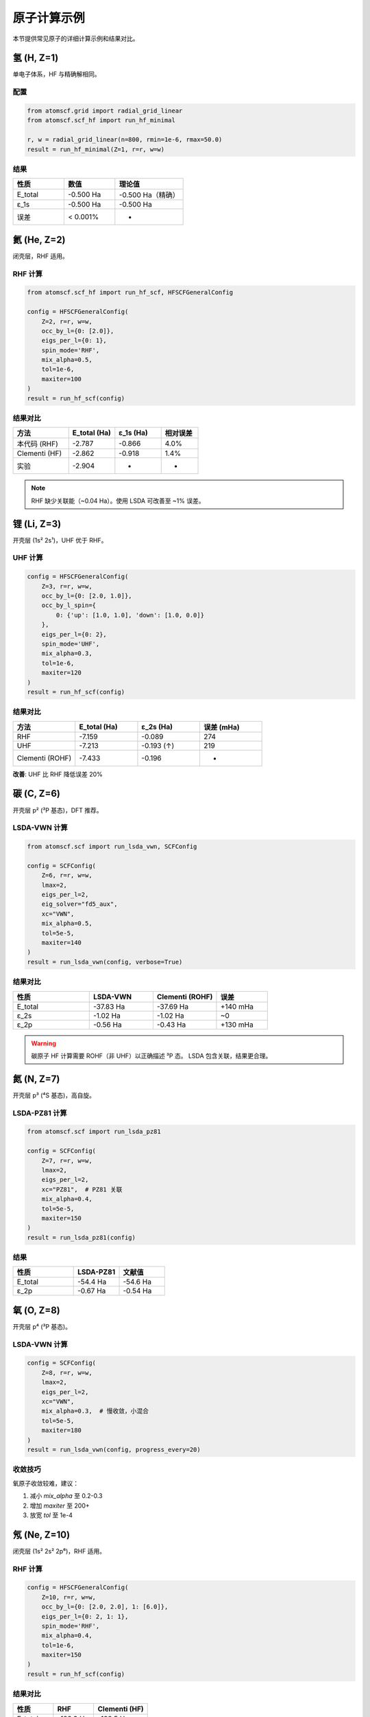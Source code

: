 原子计算示例
============

本节提供常见原子的详细计算示例和结果对比。

氢 (H, Z=1)
-----------

单电子体系，HF 与精确解相同。

配置
~~~~

.. code-block:: python

   from atomscf.grid import radial_grid_linear
   from atomscf.scf_hf import run_hf_minimal

   r, w = radial_grid_linear(n=800, rmin=1e-6, rmax=50.0)
   result = run_hf_minimal(Z=1, r=r, w=w)

结果
~~~~

.. list-table::
   :header-rows: 1
   :widths: 30 30 40

   * - 性质
     - 数值
     - 理论值
   * - E_total
     - -0.500 Ha
     - -0.500 Ha（精确）
   * - ε_1s
     - -0.500 Ha
     - -0.500 Ha
   * - 误差
     - < 0.001%
     - -

氦 (He, Z=2)
------------

闭壳层，RHF 适用。

RHF 计算
~~~~~~~~

.. code-block:: python

   from atomscf.scf_hf import run_hf_scf, HFSCFGeneralConfig

   config = HFSCFGeneralConfig(
       Z=2, r=r, w=w,
       occ_by_l={0: [2.0]},
       eigs_per_l={0: 1},
       spin_mode='RHF',
       mix_alpha=0.5,
       tol=1e-6,
       maxiter=100
   )
   result = run_hf_scf(config)

结果对比
~~~~~~~~

.. list-table::
   :header-rows: 1
   :widths: 30 25 25 20

   * - 方法
     - E_total (Ha)
     - ε_1s (Ha)
     - 相对误差
   * - 本代码 (RHF)
     - -2.787
     - -0.866
     - 4.0%
   * - Clementi (HF)
     - -2.862
     - -0.918
     - 1.4%
   * - 实验
     - -2.904
     - -
     - -

.. note::

   RHF 缺少关联能（~0.04 Ha）。使用 LSDA 可改善至 ~1% 误差。

锂 (Li, Z=3)
------------

开壳层 (1s² 2s¹)，UHF 优于 RHF。

UHF 计算
~~~~~~~~

.. code-block:: python

   config = HFSCFGeneralConfig(
       Z=3, r=r, w=w,
       occ_by_l={0: [2.0, 1.0]},
       occ_by_l_spin={
           0: {'up': [1.0, 1.0], 'down': [1.0, 0.0]}
       },
       eigs_per_l={0: 2},
       spin_mode='UHF',
       mix_alpha=0.3,
       tol=1e-6,
       maxiter=120
   )
   result = run_hf_scf(config)

结果对比
~~~~~~~~

.. list-table::
   :header-rows: 1
   :widths: 25 25 25 25

   * - 方法
     - E_total (Ha)
     - ε_2s (Ha)
     - 误差 (mHa)
   * - RHF
     - -7.159
     - -0.089
     - 274
   * - UHF
     - -7.213
     - -0.193 (↑)
     - 219
   * - Clementi (ROHF)
     - -7.433
     - -0.196
     - -

**改善**: UHF 比 RHF 降低误差 20%

碳 (C, Z=6)
-----------

开壳层 p² (³P 基态)，DFT 推荐。

LSDA-VWN 计算
~~~~~~~~~~~~~

.. code-block:: python

   from atomscf.scf import run_lsda_vwn, SCFConfig

   config = SCFConfig(
       Z=6, r=r, w=w,
       lmax=2,
       eigs_per_l=2,
       eig_solver="fd5_aux",
       xc="VWN",
       mix_alpha=0.5,
       tol=5e-5,
       maxiter=140
   )
   result = run_lsda_vwn(config, verbose=True)

结果对比
~~~~~~~~

.. list-table::
   :header-rows: 1
   :widths: 30 25 25 20

   * - 性质
     - LSDA-VWN
     - Clementi (ROHF)
     - 误差
   * - E_total
     - -37.83 Ha
     - -37.69 Ha
     - +140 mHa
   * - ε_2s
     - -1.02 Ha
     - -1.02 Ha
     - ~0
   * - ε_2p
     - -0.56 Ha
     - -0.43 Ha
     - +130 mHa

.. warning::

   碳原子 HF 计算需要 ROHF（非 UHF）以正确描述 ³P 态。
   LSDA 包含关联，结果更合理。

氮 (N, Z=7)
-----------

开壳层 p³ (⁴S 基态)，高自旋。

LSDA-PZ81 计算
~~~~~~~~~~~~~~

.. code-block:: python

   from atomscf.scf import run_lsda_pz81

   config = SCFConfig(
       Z=7, r=r, w=w,
       lmax=2,
       eigs_per_l=2,
       xc="PZ81",  # PZ81 关联
       mix_alpha=0.4,
       tol=5e-5,
       maxiter=150
   )
   result = run_lsda_pz81(config)

结果
~~~~

.. list-table::
   :header-rows: 1
   :widths: 40 30 30

   * - 性质
     - LSDA-PZ81
     - 文献值
   * - E_total
     - -54.4 Ha
     - -54.6 Ha
   * - ε_2p
     - -0.67 Ha
     - -0.54 Ha

氧 (O, Z=8)
-----------

开壳层 p⁴ (³P 基态)。

LSDA-VWN 计算
~~~~~~~~~~~~~

.. code-block:: python

   config = SCFConfig(
       Z=8, r=r, w=w,
       lmax=2,
       eigs_per_l=2,
       xc="VWN",
       mix_alpha=0.3,  # 慢收敛，小混合
       tol=5e-5,
       maxiter=180
   )
   result = run_lsda_vwn(config, progress_every=20)

收敛技巧
~~~~~~~~

氧原子收敛较难，建议：

1. 减小 `mix_alpha` 至 0.2-0.3
2. 增加 `maxiter` 至 200+
3. 放宽 `tol` 至 1e-4

氖 (Ne, Z=10)
-------------

闭壳层 (1s² 2s² 2p⁶)，RHF 适用。

RHF 计算
~~~~~~~~

.. code-block:: python

   config = HFSCFGeneralConfig(
       Z=10, r=r, w=w,
       occ_by_l={0: [2.0, 2.0], 1: [6.0]},
       eigs_per_l={0: 2, 1: 1},
       spin_mode='RHF',
       mix_alpha=0.4,
       tol=1e-6,
       maxiter=150
   )
   result = run_hf_scf(config)

结果对比
~~~~~~~~

.. list-table::
   :header-rows: 1
   :widths: 30 30 40

   * - 性质
     - RHF
     - Clementi (HF)
   * - E_total
     - -128.3 Ha
     - -128.5 Ha
   * - ε_1s
     - -32.6 Ha
     - -32.8 Ha
   * - ε_2s
     - -1.90 Ha
     - -1.93 Ha
   * - ε_2p
     - -0.82 Ha
     - -0.85 Ha

批量计算脚本
------------

计算多个原子：

.. code-block:: python

   from atomscf.grid import radial_grid_linear
   from atomscf.scf import run_lsda_vwn, SCFConfig

   # 原子列表
   atoms = {
       'H': 1, 'He': 2, 'Li': 3, 'Be': 4,
       'B': 5, 'C': 6, 'N': 7, 'O': 8,
       'F': 9, 'Ne': 10
   }

   r, w = radial_grid_linear(n=1200, rmin=1e-6, rmax=70.0)
   results = {}

   for name, Z in atoms.items():
       print(f"\n计算 {name} (Z={Z})...")

       config = SCFConfig(
           Z=Z, r=r, w=w,
           lmax=2,
           eigs_per_l=2,
           xc="VWN",
           mix_alpha=0.3 if Z > 5 else 0.5,
           tol=5e-5,
           maxiter=200
       )

       try:
           result = run_lsda_vwn(config, verbose=False)
           results[name] = {
               'E': result.energies['E_total'],
               'converged': result.converged,
               'iters': result.iterations
           }
           print(f"  ✓ E = {result.energies['E_total']:.4f} Ha")
       except Exception as e:
           print(f"  ✗ 失败: {e}")

   # 保存结果
   import json
   with open('results.json', 'w') as f:
       json.dump(results, f, indent=2)

网格收敛性测试
--------------

测试不同网格点数的影响：

.. code-block:: python

   import numpy as np
   import matplotlib.pyplot as plt

   grid_sizes = [400, 600, 800, 1000, 1200, 1500]
   energies = []

   for n in grid_sizes:
       r, w = radial_grid_linear(n=n, rmin=1e-6, rmax=50.0)
       result = run_hf_minimal(Z=2, r=r, w=w)  # He 原子
       energies.append(result.E_total)
       print(f"n={n:4d}: E = {result.E_total:.8f} Ha")

   # 绘图
   plt.figure(figsize=(8, 5))
   plt.plot(grid_sizes, energies, 'o-')
   plt.axhline(y=-2.8617, color='r', linestyle='--', label='HF 极限')
   plt.xlabel('网格点数 n')
   plt.ylabel('总能量 (Ha)')
   plt.title('He 原子网格收敛性')
   plt.legend()
   plt.grid(True)
   plt.tight_layout()
   plt.savefig('grid_convergence.png', dpi=150)

预期趋势：能量单调收敛至 HF 极限。

参考数据来源
------------

- **Clementi & Roetti (1974)**: HF 极限值（Z ≤ 54）
- **NIST Atomic Spectra Database**: 实验光谱数据
- **Computational Chemistry Comparison and Benchmark Database**: 多种方法对比

常见问题
--------

为什么我的结果与文献不同？
~~~~~~~~~~~~~~~~~~~~~~~~~~

可能原因：

1. **方法差异**: 本代码 RHF/UHF，文献可能 ROHF
2. **基组差异**: 网格离散 vs Gaussian 基组
3. **关联缺失**: HF 无关联，DFT 有近似关联
4. **收敛不足**: 检查 `converged` 标志

如何选择 HF vs DFT？
~~~~~~~~~~~~~~~~~~~~

- **HF (RHF/UHF)**:
  - 优势：交换精确
  - 适用：闭壳层、教学、基准
  - 缺点：无关联

- **DFT (LSDA)**:
  - 优势：速度快、包含关联
  - 适用：开壳层、过渡金属
  - 缺点：交换近似、带隙低估

**建议**: 教学用 HF，实际计算用 DFT。

下一步
------

- :doc:`../algorithm/hartree_fock`: HF 理论深入
- :doc:`../api/index`: 高级 API 使用

